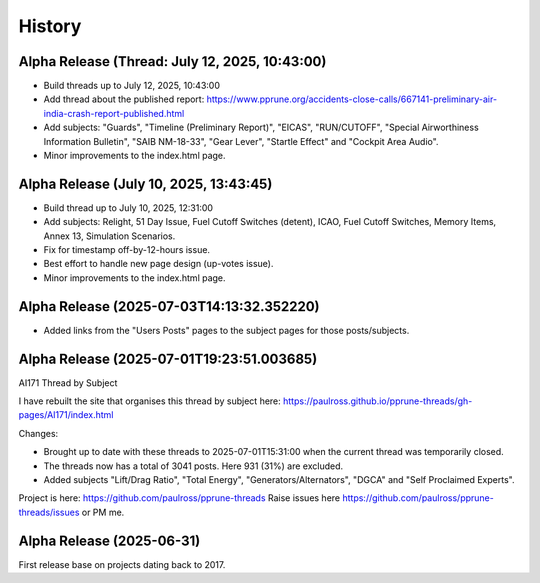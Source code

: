 History
=======

Alpha Release (Thread: July 12, 2025, 10:43:00)
-----------------------------------------------

- Build threads up to July 12, 2025, 10:43:00
- Add thread about the published report: https://www.pprune.org/accidents-close-calls/667141-preliminary-air-india-crash-report-published.html
- Add subjects: "Guards", "Timeline (Preliminary Report)", "EICAS", "RUN/CUTOFF", "Special Airworthiness Information Bulletin", "SAIB NM-18-33", "Gear Lever", "Startle Effect" and "Cockpit Area Audio".
- Minor improvements to the index.html page.

Alpha Release (July 10, 2025, 13:43:45)
------------------------------------------

- Build thread up to July 10, 2025, 12:31:00
- Add subjects: Relight, 51 Day Issue, Fuel Cutoff Switches (detent), ICAO, Fuel Cutoff Switches, Memory Items, Annex 13, Simulation Scenarios.
- Fix for timestamp off-by-12-hours issue.
- Best effort to handle new page design (up-votes issue).
- Minor improvements to the index.html page.

Alpha Release (2025-07-03T14:13:32.352220)
------------------------------------------

- Added links from the "Users Posts" pages to the subject pages for those posts/subjects.

Alpha Release (2025-07-01T19:23:51.003685)
------------------------------------------

AI171 Thread by Subject

I have rebuilt the site that organises this thread by subject here: https://paulross.github.io/pprune-threads/gh-pages/AI171/index.html

Changes:

- Brought up to date with these threads to 2025-07-01T15:31:00 when the current thread was temporarily closed.
- The threads now has a total of 3041 posts. Here 931 (31%) are excluded.
- Added subjects "Lift/Drag Ratio", "Total Energy", "Generators/Alternators", "DGCA" and "Self Proclaimed Experts".

Project is here: https://github.com/paulross/pprune-threads
Raise issues here https://github.com/paulross/pprune-threads/issues or PM me.

Alpha Release (2025-06-31)
---------------------------

First release base on projects dating back to 2017.
